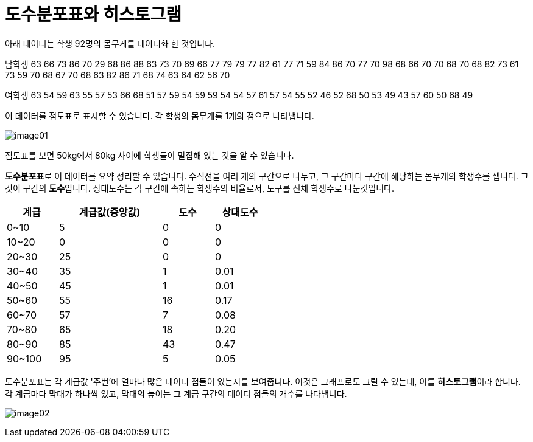 = 도수분포표와 히스토그램

아래 데이터는 학생 92명의 몸무게를 데이터화 한 것입니다.

남학생
63 66 73 86 70 29 68 86 88 63 73 70 69 66 77 79 79 77 82 61 77 71 59 84 86 70 77 70 98 68 66 70 70 68 70 68 82 73 61 73 59 70 68 67 70 68 63 82 86 71 68 74 63 64 62 56 70 

여학생
63 54 59 63 55 57 53 66 68 51 57 59 54 59 59 54 54 57 61 57 54 55 52 46 52 68 50 53 49 43 57 60 50 68 49

이 데이터를 점도표로 표시할 수 있습니다. 각 학생의 몸무게를 1개의 점으로 나타냅니다.

image:../images/image01.png[]

점도표를 보면 50kg에서 80kg 사이에 학생들이 밀집해 있는 것을 알 수 있습니다. 

**도수분포표**로 이 데이터를 요약 정리할 수 있습니다. 수직선을 여러 개의 구간으로 나누고, 그 구간마다 구간에 해당하는 몸무게의 학생수를 셉니다. 그것이 구간의 **도수**입니다. 상대도수는 각 구간에 속하는 학생수의 비율로서, 도구를 전체 학생수로 나눈것입니다.

[%header, cols="1,2,1,1", width=50%]
|===
|계급|계급값(중앙값)|도수|상대도수
|0~10|5|0|0
|10~20|0|0|0
|20~30|25|0|	0
|30~40|35|1|0.01
|40~50|45|1|0.01
|50~60|55|16|0.17
|60~70|57|7|0.08
|70~80|65|18|0.20
|80~90|85|43|0.47
|90~100|95|5|0.05
|===

도수분포표는 각 계급값 '주번'에 얼마나 많은 데이터 점들이 있는지를 보여줍니다. 이것은 그래프로도 그릴 수 있는데, 이를 **히스토그램**이라 합니다. 각 계급마다 막대가 하나씩 있고, 막대의 높이는 그 계급 구간의 데이터 점들의 개수를 나타냅니다.

image:../images/image02.png[]